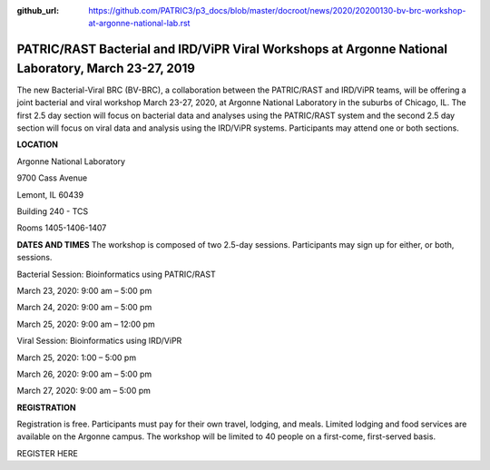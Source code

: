 :github_url: https://github.com/PATRIC3/p3_docs/blob/master/docroot/news/2020/20200130-bv-brc-workshop-at-argonne-national-lab.rst

PATRIC/RAST Bacterial and IRD/ViPR Viral Workshops at Argonne National Laboratory, March 23-27, 2019
====================================================================================================

.. feed-entry::
   :date: 2020-01-30

The new Bacterial-Viral BRC (BV-BRC), a collaboration between the PATRIC/RAST and IRD/ViPR teams, will be offering a joint bacterial and viral workshop March 23-27, 2020, at Argonne National Laboratory in the suburbs of Chicago, IL. The first 2.5 day section will focus on bacterial data and analyses using the PATRIC/RAST system and the second 2.5 day section will focus on viral data and analysis using the IRD/ViPR systems. Participants may attend one or both sections.

.. cut::

**LOCATION**

Argonne National Laboratory

9700 Cass Avenue

Lemont, IL 60439

Building 240 - TCS

Rooms 1405-1406-1407

**DATES AND TIMES**
The workshop is composed of two 2.5-day sessions. Participants may sign up for either, or both, sessions. 

Bacterial Session: Bioinformatics using PATRIC/RAST

March 23, 2020: 9:00 am – 5:00 pm

March 24, 2020: 9:00 am – 5:00 pm

March 25, 2020: 9:00 am – 12:00 pm


Viral Session: Bioinformatics using IRD/ViPR

March 25, 2020: 1:00 – 5:00 pm

March 26, 2020: 9:00 am – 5:00 pm

March 27, 2020: 9:00 am – 5:00 pm

**REGISTRATION**

Registration is free. Participants must pay for their own travel, lodging, and meals. Limited lodging and food services are available on the Argonne campus. The workshop will be limited to 40 people on a first-come, first-served basis. 

REGISTER HERE

